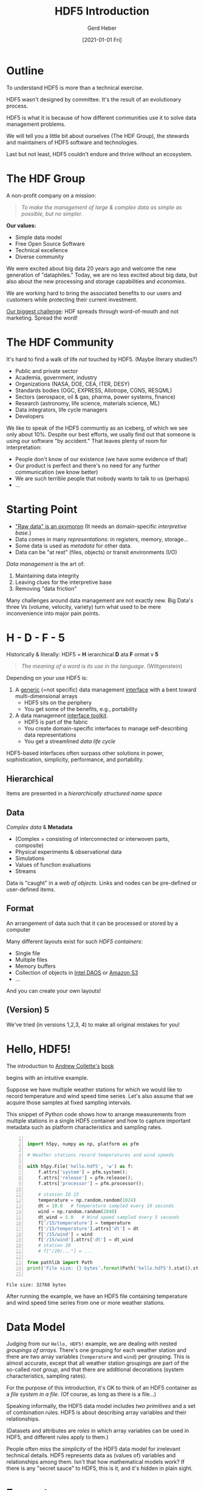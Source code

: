 #+TITLE: HDF5 Introduction
#+AUTHOR: Gerd Heber
#+EMAIL: gheber@hdfgroup.org
#+CREATOR: <a href="http://www.gnu.org/software/emacs/">Emacs</a> 27.1.90 (<a href="http://orgmode.org">Org</a> mode 9.4.4)
#+DATE: [2021-01-01 Fri]
#+OPTIONS: author:t creator:t email:t toc:nil num:nil
#+STARTUP: latexpreview

#+PROPERTY: header-args :eval never-export

* Outline

To understand HDF5 is more than a technical exercise.

HDF5 wasn't designed by committee. It's the result of an evolutionary process.

#+begin_src plantuml :hidden :file img/outline.png :exports results
@startmindmap
scale 1
<style>
mindmapDiagram {
.orange {
BackgroundColor orange
}
.blue {
BackgroundColor lightblue
}
.green {
BackgroundColor lightgreen
}
}
</style>
+ <b>HDF5</b> <<orange>>
++ <b>The HDF Group</b>
+++_ Values
+++_ Mission
+++_ Services
++ <i>Hello, HDF5!</i>
+++_ Learning Curve
++ Data Model
+++_ Array Variables
+++_ (Multi-)Graphs
+++_ Metadata
-- Software
---_ HDF5 Library
---_ Tools
---_ HSDS
-- Ecosystem <<green>>
---_ Python, R, Julia, ...
---_ Edge (IoT), HPC, Cloud
---_ Vendors
-- Communities <<blue>>
---_ Outreach
---_ Standards
---_ Data Products
@endmindmap
#+end_src

#+RESULTS:
[[file:img/outline.png]]

HDF5 is what it is because of how different communities use it to solve data
management problems.

We will tell you a little bit about ourselves (The HDF Group), the stewards and
maintainers of HDF5 software and technologies.

Last but not least, HDF5 couldn't endure and thrive without an ecosystem.

* The HDF Group

A non-profit company on a mission:

#+begin_quote
/To make the management of large & complex data as simple as possible, but no
simpler./
#+end_quote

*Our values:*

- Simple data model
- Free Open Source Software
- Technical excellence
- Diverse community

We were excited about big data 20 years ago and welcome the new generation of
"dataphiles."  Today, we are no less excited about big data, but also about the
new processing and storage capabilities and /economies/.

We are working hard to bring the associated benefits to our users and customers
while protecting their current investment.

_Our biggest challenge_: HDF spreads through word-of-mouth and not
marketing. Spread the word!

* The HDF Community

It's hard to find a walk of life /not/ touched by HDF5. (Maybe literary studies?)

- Public and private sector
- Academia, government, industry
- Organizations (NASA, DOE, CEA, ITER, DESY)
- Standards bodies (OGC, EXPRESS, Allotrope, CGNS, RESQML)
- Sectors (aerospace, oil & gas, pharma, power systems, finance)
- Research (astronomy, life science, materials science, ML)
- Data integrators, life cycle managers
- Developers

We like to speak of the HDF5 communtiy as an iceberg, of which we see only about
10%. Despite our best efforts, we usally find out that someone is using our software
"by accident." That leaves plenty of room for interpretation:

- People don't know of our existence (we have some evidence of that)
- Our product is perfect and there's no need for any further communication (we
  know better)
- We are such terrible people that nobody wants to talk to us (perhaps)
- ...

* Starting Point

- [[https://mitpress.mit.edu/books/raw-data-oxymoron]["Raw data" is an oxymoron]] (It needs an domain-specific /interpretive base/.)
- Data comes in many /representations/: in registers, memory, storage...
- Some data is used as /metadata/ for other data.
- Data can be "at rest" (files, objects) or transit environments (I/O)

/Data management/ is the art of:

  1. Maintaining data integrity
  2. Leaving clues for the interpretive base
  3. Removing "data friction"

Many challenges around data management are not exactly new. Big Data's three Vs
(volume, velocity, variety) turn what used to be mere inconvenience into major
pain points.

* H - D - F - 5

Historically & literally: HDF5 = *H* ierarchical *D* ata *F* ormat v *5*

#+begin_quote
/The meaning of a word is its use in the language./ (Wittgenstein)
#+end_quote

Depending on your use HDF5 is:

1. A _generic_ (=not specific) data management _interface_ with a bent
   toward multi-dimensional arrays
   - HDF5 sits on the periphery
   - You get some of the benefits, e.g., portability

2. A data management _interface toolkit_.
   - HDF5 is part of the fabric
   - You create domain-specific interfaces to manage self-describing data
     representations
   - You get a streamlined /data life cycle/

HDF5-based interfaces often surpass other solutions in power, sophistication,
simplicity, performance, and portability.

** Hierarchical

Items are presented in a /hierarchically structured name space/

#+begin_src plantuml :hidden :file img/hdf5-container.png :exports results
scale 1
actor User #red
rectangle "HDF5 Container" {
card B [
    / (root)
    |_ Level 1a
      |_ Level 2a
      |_ Level 2b
      |_ Level 2c
        |_ Level 3a
      |_ Level 2d
    |_ Level 1b
      |_ Level 2e
]
}
User -> B
  #+end_src

  #+RESULTS:
  [[file:img/hdf5-container.png]]

** Data

/Complex data/ & *Metadata*

  - (Complex = consisting of interconnected or interwoven parts, composite)
  - Physical experiments & observational data
  - Simulations
  - Values of function evaluations
  - Streams

Data is "caught" in a /web of objects./ Links and nodes can be pre-defined or
user-defined items.

#+begin_src plantuml :hidden :file img/technical-detail.png :exports results
scale 1
card "/" as root
interface " " as i1a
interface " " as i1b
interface " " as i2a
queue " " as i2b
interface " " as i2c
collections " " as i2d
cloud " " as i2e
node " " as i3a
root --> i1a : "Level 1a"
i1a --> i2a : "Level 2a"
i1a --> i2b : "Level 2b"
i1a --> i2c #blue;line.dotted;text:blue : "Level 2c"
i2c --> i3a : "Level 3a"
i1a --> i2d : "Level 2d"
root --> i1b #line:red;line.bold;text:red : "Level 1b"
i1b --> i2e #green;line.dashed;text:green : "Level 2e"
    #+end_src

    #+RESULTS:
    [[file:img/technical-detail.png]]

** Format

An arrangement of data such that it can be processed or stored by a computer

Many different layouts exist for such /HDF5 containers/:
- Single file
- Multiple files
- Memory buffers
- Collection of objects in [[https://www.intel.com/content/www/us/en/high-performance-computing/daos-high-performance-storage-brief.html][Intel DAOS]] or [[https://aws.amazon.com/s3/][Amazon S3]]
- ...

And you can create your own layouts!

** (Version) 5

We've tried (in versions 1,2,3, 4) to make all original mistakes for you!

* Hello, HDF5!

The introduction to [[https://g.co/kgs/dZehBL][Andrew Collette's]] [[https://www.oreilly.com/library/view/python-and-hdf5/9781491944981/][book]]

#+ATTR_HTML: :width 300px
#+ATTR_LATEX: :width 300px
[[file:./img/Python_and_HDF5.png]]

begins with an intuitive example.

Suppose we have multiple weather stations for which we would like to record
temperature and wind speed time series. Let's also assume that we acquire those
samples at fixed sampling intervals.

This snippet of Python code shows how to arrange measurements from multiple
stations in a single HDF5 container and how to capture important metadata such
as platform characteristics and sampling rates.

#+begin_src python -n :exports both :tangle "src/weather_station.py" :results output

import h5py, numpy as np, platform as pfm

# Weather stations record temperatures and wind speeds

with h5py.File('hello.hdf5', 'w') as f:
    f.attrs['system'] = pfm.system();
    f.attrs['release'] = pfm.release();
    f.attrs['processor'] = pfm.processor();

    # station ID 15
    temperature = np.random.random(1024)
    dt = 10.0   # Temperature sampled every 10 seconds
    wind = np.random.random(2048)
    dt_wind = 5.0   # Wind speed sampled every 5 seconds
    f['/15/temperature'] = temperature
    f['/15/temperature'].attrs['dt'] = dt
    f['/15/wind'] = wind
    f['/15/wind'].attrs['dt'] = dt_wind
    # station 20
    # f["/20/..."] = ...

from pathlib import Path
print('File size: {} bytes'.format(Path('hello.hdf5').stat().st_size))

#+end_src

#+RESULTS:
: File size: 32768 bytes

After running the example, we have an HDF5 file containing temperature and wind
speed time series from one or more weather stations.

* Data Model

Judging from our =Hello, HDF5!= example, we are dealing with nested /groupings of
arrays/.  There's one grouping for each weather station and there are two array
variables (=temperature= and =wind=) per grouping. This is almost accurate, except
that all weather station groupings are part of the so-called /root group/, and
that there are additional decorations (system characteristics, sampling rates).

#+begin_src plantuml :hidden :file img/hello-hdf5.png :exports results
scale 1
actor User #red
rectangle "HDF5 Container" {
card B [
    / (root)
    |_ 15
      |_ temperature
      |_ wind
    |_ 20
      |_ ...
]
}
User -> B
  #+end_src

  #+RESULTS:
  [[file:img/hello-hdf5.png]]

For the purpose of this introduction, it's OK to think of an HDF5 container as a
/file system in a file/. (Of course, as long as there is a file...)

Speaking informally, the HDF5 data model includes /two primitives/ and a set of
combination rules. HDF5 is about describing array variables and their
relationships.

#+begin_src plantuml :hidden :file img/hdf5-primitives.png :exports results
scale 1.5
skinparam rectangle {
    roundCorner<<Concept>> 25
}

rectangle "Variable" <<Concept>> {
  rectangle "Map" <<Concept>> {
    frame " map "
  }
  rectangle "Array" <<Concept>> {
    artifact " attribute "
    node "datset"
  }
}

rectangle "Grouping" <<Concept>> {
  folder "group"
}
#+end_src

#+RESULTS:
[[file:img/hdf5-primitives.png]]

(Datasets and attributes are /roles/ in which array variables can be used in HDF5,
and different rules apply to them.)

People often miss the /simplicity/ of the HDF5 data model for irrelevant
technical details. HDF5 represents data as (values of) variables and
relationships among them. Isn't that how mathematical models work? If there is
any "secret sauce" to HDF5, this is it, and it's hidden in plain sight.

* Ecosystem

HDF5 couldn't survive without users, without CONTRIBUTORS, or without an
ecosystem. Unless you are writing C code all the time (condolences!), it's very
likely that you are benefitting from the work of someone who doesn't work for
The HDF Group. Support us to support them, or support them directly!

** Language bindings

- It's hard to find a language for which there are no HDF5 bindings or an API
- The HDF Group develops and maintains a reference implementation in C and
  bindings for Fortran
- The community provides excellent bindings for Python, R, C++, Julia, .NET,
  Java...
- Third parties support HDF5 in their products, e.g., MathWorks, National
  Instruments, Wolfram, etc.

** IoT / Edge

Download a fully featured Python 3 IDE to your mobile device from the [[https://play.google.com/store/apps/details?id=ru.iiec.pydroid3][Google
Play store]].

#+ATTR_HTML: :width 480px
#+ATTR_LATEX: :width 480px
[[file:./img/Pydroid3.png]]

*Homework:* Run the ="Hello, HDF5!"= example on your phone and look at the file
on your computer!

** HPC (aka. Parallel HDF5) <<sec:hpc>>

 Below we illustrate how to transition from a single process writing to a
 dataset to multiple MPI-processes writing to different parts of a single
 dataset in a single shared HDF5 file. The code is written to emphasize
 similarities and to highlight the few places where they differ. The common
 portions are shown in the [[sec:boilerplate][appendix]].

*** A single process writing to a single dataset

The basic flow is as follows:
1. Create an HDF5 file (line [[(seq-fcrt)]])
2. Create an HDF5 dataset (line [[(seq-dcrt)]])
3. Select the destination in the file (line [[(seq-sel)]])
4. Write a data buffer  (line [[(seq-wrt)]])

#+headers: :flags "-I./src" :libs -lhdf5 :exports code
#+begin_src C -r -n :tangle src/hdf5-101.c :noweb no-export :results silent

#include "literate-hdf5.h"
#define SIZE 1024*1024

int main(int argc, char** argv)
{
  hid_t fapl, file, dset, file_space;
  float* buffer;
  hsize_t file_size;

  fapl = H5Pcreate(H5P_FILE_ACCESS);
  file = H5Fcreate("single-proc.h5", H5F_ACC_TRUNC, H5P_DEFAULT,
                   fapl); // (ref:seq-fcrt)

  dset = (*
          <<make-dataset>>) (file, "1Mi-floats", SIZE); // (ref:seq-dcrt)
  file_space = H5Dget_space(dset);
  H5Sselect_all(file_space);  // (ref:seq-sel)

  <<create-buffer-and-write>> // (ref:seq-wrt)

  <<clean-up>>
}

#+end_src

#+begin_src sh :exports both
h5dump -pBH single-proc.h5
#+end_src

#+RESULTS:
#+begin_example
HDF5 "single-proc.h5" {
SUPER_BLOCK {
   SUPERBLOCK_VERSION 0
   FREELIST_VERSION 0
   SYMBOLTABLE_VERSION 0
   OBJECTHEADER_VERSION 0
   OFFSET_SIZE 8
   LENGTH_SIZE 8
   BTREE_RANK 16
   BTREE_LEAF 4
   ISTORE_K 32
   FILE_SPACE_STRATEGY H5F_FSPACE_STRATEGY_FSM_AGGR
   FREE_SPACE_PERSIST FALSE
   FREE_SPACE_SECTION_THRESHOLD 1
   FILE_SPACE_PAGE_SIZE 4096
   USER_BLOCK {
      USERBLOCK_SIZE 0
   }
}
GROUP "/" {
   DATASET "1Mi-floats" {
      DATATYPE  H5T_IEEE_F32LE
      DATASPACE  SIMPLE { ( 1048576 ) / ( 1048576 ) }
      STORAGE_LAYOUT {
         CONTIGUOUS
         SIZE 4194304
         OFFSET 2048
      }
      FILTERS {
         NONE
      }
      FILLVALUE {
         FILL_TIME H5D_FILL_TIME_IFSET
         VALUE  H5D_FILL_VALUE_DEFAULT
      }
      ALLOCATION_TIME {
         H5D_ALLOC_TIME_LATE
      }
   }
}
}
#+end_example

*** Multiple MPI processes writing to a single dataset in a shared file

The basic flow is exactly the same as in the sequential case:
1. Create an HDF5 file (line [[(par-fcrt)]])
2. Create an HDF5 dataset (line [[(par-dcrt)]])
3. Select the destination in the file (lines [[(par-sel1)]] - [[(par-sel2)]])
4. Write a data buffer  (line [[(par-wrt)]])

There are only two differences between the sequential case and the MPI-parallel
case:
1. We have to instruct the HDF5 library to use MPI-IO layer (line [[(par-fapl)]])
2. Since the data buffers from different MPI ranks are destined for different
   "offsets" in the dataset, the selection process is rank dependent (lines
   [[(par-sel1)]] - [[(par-sel2)]])

/That's it./ Everything else is the same. Most importantly:

#+begin_quote
*The is only _one_ HDF5 file format.*
#+end_quote

It is impossible to tell if a given HDF5 file was created by a sequential or
parallel application.

Notice that the example is a case of /weak scaling/: each process writes the same
amount of data, and the total amount of data written is proportional to the
number of processes. (We speak of /strong scaling/ when the total amount of data
written is kept constant, independent of the number of writing MPI processes.)

#+headers: :flags "-I./src" :libs -lhdf5 -lmpi
#+begin_src C -r -n :tangle src/phdf5-101.c :noweb no-export :exports code :results silent

#include "literate-hdf5.h"
#define SIZE 1024*1024

int main(int argc, char** argv)
{
  int size, rank;
  <<mpi-boilerplate>>

  {
    hid_t fapl, file, dset, file_space;
    float* buffer;
    hsize_t file_size;

    fapl = H5Pcreate(H5P_FILE_ACCESS);
    H5Pset_fapl_mpio(fapl, MPI_COMM_WORLD, MPI_INFO_NULL); // (ref:par-fapl)
    file = H5Fcreate("multi-proc.h5", H5F_ACC_TRUNC, H5P_DEFAULT,
                     fapl); // (ref:par-fcrt)

    dset = (*
            <<make-dataset>>) (file, "xMi-floats", size*SIZE); // (ref:par-dcrt)
    file_space = H5Dget_space(dset);
    { // (ref:par-sel1)
      hsize_t start = rank*SIZE, count = 1, block = SIZE;
      H5Sselect_hyperslab(file_space, H5S_SELECT_SET,
                          &start, NULL, &count, &block);
    } // (ref:par-sel2)

    <<create-buffer-and-write>> // (ref:par-wrt)

    <<clean-up>>
  }

  MPI_Finalize(); // (ref:par-mpi-shutdown)
}

#+end_src

** Cloud

The best known example is the [[https://www.hdfgroup.org/solutions/highly-scalable-data-service-hsds/][Highly Scalable Data Service]] (HSDS). See John
Readey's [[https://www.youtube.com/watch?v=9b5TO7drqqE][presentation]].

*CAUTION:* To work with HDF5 in cloud-based environments means different things to
different audiences. Without context, it means just this:
#+begin_src plantuml :file img/cloud-hdf5.png :exports results
scale 2
cloud " HDF5 "
    #+end_src

    #+RESULTS:
    [[file:img/cloud-hdf5.png]]

*  Simple Data Analysis

*Reference:* [[https://www.youtube.com/watch?v=AP4LX8L7MFM][Reproducible Research with GNU Emacs and Org-mode]] by Thibault
Lestang

The following stochastic differential equation describes a [[https://en.wikipedia.org/wiki/Ornstein%E2%80%93Uhlenbeck_process][1D
/Ornstein-Uhlenbeck/ process]]:

\begin{equation}
\mathrm{d}x_t = -\mu x_t + \sqrt{2D}\mathrm{d}W_t
\end{equation}

$\mu > 0$ and $D > 0$ are parameters and $W_t$ denotes the Wiener process.

** Simulation

A sample trajectory of the stochastic process can be approximated with a snippet
of C++ code.

#+NAME: initial_data
#+HEADER: :includes '("<iostream>" "<random>")
#+begin_src C++ :cache yes :noweb yes :results silent
std::default_random_engine generator;
std::normal_distribution<> distribution{0.0, 1.0};

double dt = 0.1, mu = 0.0, D = 0.5;

double x = 0.0;

for (unsigned i = 0; i < 100; ++i)
  {
    auto t = i*dt;
    auto dw = distribution(generator);
    x += (mu - x)*dt + sqrt(2.*D)*dw;
    std::cout << t << " " << x << std::endl;
  }
#+end_src

** Visualization<<sec:viz>>

#+HEADER: :var timeseries=initial_data :results file :dir "./img/"
#+begin_src python :exports both
import numpy as np, matplotlib.pyplot as plt

timeseries = np.array(timeseries)
fig = plt.figure()
plt.plot(timeseries[:,0], timeseries[:,1])
plt.subplot(111).set_xlabel('t')
plt.subplot(111).set_ylabel('x')
plt.savefig('timeseries_vis.png')
return 'timeseries_vis.png'
#+end_src

#+RESULTS:
[[file:img/timeseries_vis.png]]

** Statistics

The following function computes the sample mean.

#+NAME: mean
#+HEADER: :var x=0
#+begin_src python :exports code
from numpy import array, mean
values = array(x)[:,1]
return mean(values)
#+end_src

After a long and complicated statistical analysis, we conclude that the sample
average is call_mean(initial_data) {{{results(=-0.023857982999999992=)}}}.

** Storing the sample trajectory

The following snippet stores our sample as a =100 x 2= 2D array.

#+begin_src python :var x=initial_data :exports both
import h5py, numpy as np

with h5py.File('hello.hdf5', 'a') as f:
    f['t_x'] = np.array(x)
    return 'SUCCESS'
#+end_src

#+RESULTS:
: SUCCESS

#+begin_src sh :results output :exports both
h5dump -H -d t_x hello.hdf5
#+end_src

#+RESULTS:
: HDF5 "hello.hdf5" {
: DATASET "t_x" {
:    DATATYPE  H5T_IEEE_F64LE
:    DATASPACE  SIMPLE { ( 100, 2 ) / ( 100, 2 ) }
: }
: }

Except for the name of the dataset =t_x=, it may not be obvious who's who.

*** Field names

The following snippet stores our sample as a =100= element 1D array of a compound
datatype.

#+begin_src python :var x=initial_data  :exports both

import h5py, numpy as np

dt = np.dtype([("time", np.double), ("position", np.double)])
a = np.array(x)

with h5py.File('hello.hdf5', 'a') as f:
    f.create_dataset("compound", (100,), dtype=dt)
    f['compound'][:,'time'] = a[:,0]
    f['compound'][:,'position'] = a[:,1]
    return 'SUCCESS'

#+end_src

#+RESULTS:
: SUCCESS

#+begin_src sh :results output :exports both
h5dump -H -d compound hello.hdf5
#+end_src

#+RESULTS:
: HDF5 "hello.hdf5" {
: DATASET "compound" {
:    DATATYPE  H5T_COMPOUND {
:       H5T_IEEE_F64LE "time";
:       H5T_IEEE_F64LE "position";
:    }
:    DATASPACE  SIMPLE { ( 100 ) / ( 100 ) }
: }
: }

* Creating a Self-Contained Package

** Setting attributes

Let's make this container more self-documenting by storing the simulation
parameters $\mathrm{d}t$, $D$, and $\mu$!

#+begin_src python :results silent

import h5py, numpy as np

with h5py.File('hello.hdf5', 'a') as f:
    dset = f["compound"]
    dset.attrs['dt'] = 0.1
    dset.attrs['D'] = 0.5
    dset.attrs['μ'] = 0.0

#+end_src

#+begin_src sh :results panel output :exports both
h5dump -A -d compound hello.hdf5
#+end_src

#+RESULTS:
#+begin_example
HDF5 "hello.hdf5" {
DATASET "compound" {
   DATATYPE  H5T_COMPOUND {
      H5T_IEEE_F64LE "time";
      H5T_IEEE_F64LE "position";
   }
   DATASPACE  SIMPLE { ( 100 ) / ( 100 ) }
   ATTRIBUTE "D" {
      DATATYPE  H5T_IEEE_F64LE
      DATASPACE  SCALAR
      DATA {
      (0): 0.5
      }
   }
   ATTRIBUTE "dt" {
      DATATYPE  H5T_IEEE_F64LE
      DATASPACE  SCALAR
      DATA {
      (0): 0.1
      }
   }
   ATTRIBUTE "μ" {
      DATATYPE  H5T_IEEE_F64LE
      DATASPACE  SCALAR
      DATA {
      (0): 0
      }
   }
}
}
#+end_example

Other good candidates for attributes include physical units, calibrations, RNG
seeds, etc.

** Image handling

In this section, we focus on /raster/ images. However, the two approaches
presented here apply, mutatis mutandis, to /vector/ images.

We can treat images as blobs or byte sequences (see the section [[sec:opaque][Opaque
datasets]]), or we cant treat them as 2D arrays of pixels/color values plus
certain metadata, e.g., palette (see the section [[sec:transparent][Annotated 2D
datasets]]). Whichever approach we choose determines how they then can be accessed
or manipulated.

*** Opaque datasets<<sec:opaque>>

#+header: :flags "-I./src" :libs -lhdf5
#+begin_src C -r -n :noweb no-export :tangle src/image2opaque.c :results output

#include "literate-hdf5.h"

int main(int argc, char** argv)
{
  size_t size;
  char* buf = (*
               <<read-image-bytes>>) ("./img/timeseries_vis.png", &size);
  printf("%ld\n", size);

  (*
   <<create-and-write-opaque-dset>>) ("hello.hdf5", "bytes", buf, size);

  free(buf);
  return 0;
}

  #+end_src

**** =<<read-image-bytes>>=

  #+begin_src C :noweb-ref read-image-bytes :exports code

lambda(char*, (const char* name, size_t* size),
       {
         char* result;
         FILE* fp = fopen(name, "rb");
         fseek(fp, 0L, SEEK_END);
         *size = ftell(fp);
         fseek(fp, 0, SEEK_SET);
         result = (char*) malloc(*size);
         fread(result, size, 1, fp);
         fclose(fp);
         return result;
       })

#+end_src

**** =<<create-and-write-opaque-dset>>=

#+begin_src C :noweb-ref create-and-write-opaque-dset :exports code

lambda(void,
       (const char* fname, const char* dname,
        const char* buf, size_t size),
       {
         hid_t file = H5Fopen(fname, H5F_ACC_RDWR, H5P_DEFAULT);
         hid_t dtype = H5Tcreate(H5T_OPAQUE, size);
         hid_t dspace = H5Screate(H5S_SCALAR);
         hid_t dset;
         H5Tset_tag(dtype, "image/png");
         dset = H5Dcreate(file, dname, dtype, dspace,
                          H5P_DEFAULT, H5P_DEFAULT, H5P_DEFAULT);
         H5Dwrite(dset, dtype, H5S_ALL, H5S_ALL, H5P_DEFAULT, buf);
         H5Dclose(dset);
         H5Sclose(dspace);
         H5Tclose(dtype);
         H5Fclose(file);
       })

#+end_src

*** Annotated 2D datasets<<sec:transparent>>

We use a simple tool =gif2h5= to create a dataset representation conforming to
the [[https://portal.hdfgroup.org/display/HDF5/HDF5+Image+and+Palette+Specification%2C+Version+1.2][HDF5 image specification]]. As a sample image, we use the sample trajectory
from section [[sec:viz][Visualization]]. Unfortunately, the simple =gif2h5= tool accepts only
GIF images, and we need to first convert the PNG file =timeseries_vis.png=.
[[https://imagemagick.org/index.php][ImageMagick]] to the rescue!

#+begin_src sh :results output :exports both
convert -version
#+end_src

#+RESULTS:
: Version: ImageMagick 6.9.10-23 Q16 x86_64 20190101 https://imagemagick.org
: Copyright: © 1999-2019 ImageMagick Studio LLC
: License: https://imagemagick.org/script/license.php
: Features: Cipher DPC Modules OpenMP
: Delegates (built-in): bzlib djvu fftw fontconfig freetype heic jbig jng jp2 jpeg lcms lqr ltdl lzma openexr pangocairo png tiff webp wmf x xml zlib

#+begin_src sh :results silent
convert ./img/timeseries_vis.png timeseries_vis.gif
#+end_src

Now we are ready to call =gif2h5=.

#+begin_src sh :results silent
gif2h5 timeseries_vis.gif timeseries_vis.h5
#+end_src

=timeseries_vis.h5= contains a 2D dataset of pixels called =Image0= and a 2D
palette called =global=.

#+begin_src sh :results output :exports both
h5ls -v timeseries_vis.h5
#+end_src

#+RESULTS:
#+begin_example
Opened "timeseries_vis.h5" with sec2 driver.
Image0                   Dataset {480/480, 640/640}
    Attribute: CLASS scalar
        Type:      6-byte null-terminated ASCII string
    Attribute: IMAGE_SUBCLASS scalar
        Type:      14-byte null-terminated ASCII string
    Attribute: IMAGE_VERSION scalar
        Type:      4-byte null-terminated ASCII string
    Attribute: PALETTE scalar
        Type:      object reference
    Location:  1:1400
    Links:     1
    Storage:   307200 logical bytes, 307200 allocated bytes, 100.00% utilization
    Type:      native unsigned char
global                   Dataset {128/128, 3/3}
    Attribute: CLASS scalar
        Type:      8-byte null-terminated ASCII string
    Attribute: PAL_VERSION scalar
        Type:      4-byte null-terminated ASCII string
    Location:  1:800
    Links:     1
    Storage:   384 logical bytes, 384 allocated bytes, 100.00% utilization
    Type:      native unsigned char
#+end_example

Use [[https://portal.hdfgroup.org/display/HDFVIEW/HDFView][HDFView]] to look at the image! (*TODO* Add a screenshot!)

Finally we copy the pixel and palette datasets to =hello.hdf5=.

#+begin_src sh :results panel output
h5copy -v -f ref -i timeseries_vis.h5 -s Image0 -o hello.hdf5 -d Image0
#+end_src

#+RESULTS:
: Copying file <timeseries_vis.h5> and object <Image0> to file <hello.hdf5> and object <Image0>
: Using ref flag

** Jamming a text file

Finally, we jam this text file (Org file)

#+NAME: org-file-name
#+begin_src emacs-lisp :results silent :exports none
buffer-file-name
#+end_src

#+begin_src sh :var ublock=org-file-name :results output verbatim :exports both
h5jam -i hello.hdf5 -u $ublock --clobber
head -n 10 hello.hdf5
#+end_src

#+RESULTS:
#+begin_example
,#+TITLE: HDF5 Introduction
,#+AUTHOR: Gerd Heber
,#+EMAIL: gheber@hdfgroup.org
,#+CREATOR: <a href="http://www.gnu.org/software/emacs/">Emacs</a> 27.1.90 (<a href="http://orgmode.org">Org</a> mode 9.4.4)
,#+DATE: [2021-01-01 Fri]
,#+OPTIONS: author:t creator:t email:t toc:nil num:nil

,#+PROPERTY: header-args :eval never-export

,* Outline
#+end_example

It's still an HDF5 file:

#+begin_src sh :results panel output :exports both
h5ls -vr hello.hdf5
#+end_src

#+RESULTS:
#+begin_example
Opened "hello.hdf5" with sec2 driver.
/                        Group
    Attribute: processor scalar
        Type:      variable-length null-terminated UTF-8 string
    Attribute: release scalar
        Type:      variable-length null-terminated UTF-8 string
    Attribute: system scalar
        Type:      variable-length null-terminated UTF-8 string
    Location:  1:96
    Links:     1
/15                      Group
    Location:  1:1344
    Links:     1
/15/temperature          Dataset {1024/1024}
    Attribute: dt scalar
        Type:      native double
    Location:  1:1072
    Links:     1
    Storage:   8192 logical bytes, 8192 allocated bytes, 100.00% utilization
    Type:      native double
/15/wind                 Dataset {2048/2048}
    Attribute: dt scalar
        Type:      native double
    Location:  1:14992
    Links:     1
    Storage:   16384 logical bytes, 16384 allocated bytes, 100.00% utilization
    Type:      native double
/Image0                  Dataset {480/480, 640/640}
    Attribute: CLASS scalar
        Type:      6-byte null-terminated ASCII string
    Attribute: IMAGE_SUBCLASS scalar
        Type:      14-byte null-terminated ASCII string
    Attribute: IMAGE_VERSION scalar
        Type:      4-byte null-terminated ASCII string
    Attribute: PALETTE scalar
        Type:      object reference
    Location:  1:347520
    Links:     1
    Storage:   307200 logical bytes, 307200 allocated bytes, 100.00% utilization
    Type:      native unsigned char
/compound                Dataset {100/100}
    Attribute: D scalar
        Type:      native double
    Attribute: dt scalar
        Type:      native double
    Attribute: \316\274 scalar
        Type:      native double
    Location:  1:36416
    Links:     1
    Storage:   1600 logical bytes, 1600 allocated bytes, 100.00% utilization
    Type:      struct {
                   "time"             +0    native double
                   "position"         +8    native double
               } 16 bytes
/t_x                     Dataset {100/100, 2/2}
    Location:  1:32768
    Links:     1
    Storage:   1600 logical bytes, 1600 allocated bytes, 100.00% utilization
    Type:      native double
/~obj_pointed_by_347888  Dataset {128/128, 3/3}
    Attribute: CLASS scalar
        Type:      8-byte null-terminated ASCII string
    Attribute: PAL_VERSION scalar
        Type:      4-byte null-terminated ASCII string
    Location:  1:347888
    Links:     2
    Storage:   384 logical bytes, 384 allocated bytes, 100.00% utilization
    Type:      native unsigned char
#+end_example

#+begin_src sh :results output
h5dump -BH hello.hdf5
#+end_src

#+RESULTS:
#+begin_example
HDF5 "hello.hdf5" {
SUPER_BLOCK {
   SUPERBLOCK_VERSION 0
   FREELIST_VERSION 0
   SYMBOLTABLE_VERSION 0
   OBJECTHEADER_VERSION 0
   OFFSET_SIZE 8
   LENGTH_SIZE 8
   BTREE_RANK 16
   BTREE_LEAF 4
   ISTORE_K 32
   FILE_SPACE_STRATEGY H5F_FSPACE_STRATEGY_FSM_AGGR
   FREE_SPACE_PERSIST FALSE
   FREE_SPACE_SECTION_THRESHOLD 1
   FILE_SPACE_PAGE_SIZE 4096
   USER_BLOCK {
      USERBLOCK_SIZE 32768
   }
}
GROUP "/" {
   ATTRIBUTE "processor" {
      DATATYPE  H5T_STRING {
         STRSIZE H5T_VARIABLE;
         STRPAD H5T_STR_NULLTERM;
         CSET H5T_CSET_UTF8;
         CTYPE H5T_C_S1;
      }
      DATASPACE  SCALAR
   }
   ATTRIBUTE "release" {
      DATATYPE  H5T_STRING {
         STRSIZE H5T_VARIABLE;
         STRPAD H5T_STR_NULLTERM;
         CSET H5T_CSET_UTF8;
         CTYPE H5T_C_S1;
      }
      DATASPACE  SCALAR
   }
   ATTRIBUTE "system" {
      DATATYPE  H5T_STRING {
         STRSIZE H5T_VARIABLE;
         STRPAD H5T_STR_NULLTERM;
         CSET H5T_CSET_UTF8;
         CTYPE H5T_C_S1;
      }
      DATASPACE  SCALAR
   }
   GROUP "15" {
      DATASET "temperature" {
         DATATYPE  H5T_IEEE_F64LE
         DATASPACE  SIMPLE { ( 1024 ) / ( 1024 ) }
         ATTRIBUTE "dt" {
            DATATYPE  H5T_IEEE_F64LE
            DATASPACE  SCALAR
         }
      }
      DATASET "wind" {
         DATATYPE  H5T_IEEE_F64LE
         DATASPACE  SIMPLE { ( 2048 ) / ( 2048 ) }
         ATTRIBUTE "dt" {
            DATATYPE  H5T_IEEE_F64LE
            DATASPACE  SCALAR
         }
      }
   }
   DATASET "Image0" {
      DATATYPE  H5T_STD_U8LE
      DATASPACE  SIMPLE { ( 480, 640 ) / ( 480, 640 ) }
      ATTRIBUTE "CLASS" {
         DATATYPE  H5T_STRING {
            STRSIZE 6;
            STRPAD H5T_STR_NULLTERM;
            CSET H5T_CSET_ASCII;
            CTYPE H5T_C_S1;
         }
         DATASPACE  SCALAR
      }
      ATTRIBUTE "IMAGE_SUBCLASS" {
         DATATYPE  H5T_STRING {
            STRSIZE 14;
            STRPAD H5T_STR_NULLTERM;
            CSET H5T_CSET_ASCII;
            CTYPE H5T_C_S1;
         }
         DATASPACE  SCALAR
      }
      ATTRIBUTE "IMAGE_VERSION" {
         DATATYPE  H5T_STRING {
            STRSIZE 4;
            STRPAD H5T_STR_NULLTERM;
            CSET H5T_CSET_ASCII;
            CTYPE H5T_C_S1;
         }
         DATASPACE  SCALAR
      }
      ATTRIBUTE "PALETTE" {
         DATATYPE  H5T_REFERENCE { H5T_STD_REF_OBJECT }
         DATASPACE  SCALAR
      }
   }
   DATASET "compound" {
      DATATYPE  H5T_COMPOUND {
         H5T_IEEE_F64LE "time";
         H5T_IEEE_F64LE "position";
      }
      DATASPACE  SIMPLE { ( 100 ) / ( 100 ) }
      ATTRIBUTE "D" {
         DATATYPE  H5T_IEEE_F64LE
         DATASPACE  SCALAR
      }
      ATTRIBUTE "dt" {
         DATATYPE  H5T_IEEE_F64LE
         DATASPACE  SCALAR
      }
      ATTRIBUTE "μ" {
         DATATYPE  H5T_IEEE_F64LE
         DATASPACE  SCALAR
      }
   }
   DATASET "t_x" {
      DATATYPE  H5T_IEEE_F64LE
      DATASPACE  SIMPLE { ( 100, 2 ) / ( 100, 2 ) }
   }
   DATASET "~obj_pointed_by_347888" {
      DATATYPE  H5T_STD_U8LE
      DATASPACE  SIMPLE { ( 128, 3 ) / ( 128, 3 ) }
      ATTRIBUTE "CLASS" {
         DATATYPE  H5T_STRING {
            STRSIZE 8;
            STRPAD H5T_STR_NULLTERM;
            CSET H5T_CSET_ASCII;
            CTYPE H5T_C_S1;
         }
         DATASPACE  SCALAR
      }
      ATTRIBUTE "PAL_VERSION" {
         DATATYPE  H5T_STRING {
            STRSIZE 4;
            STRPAD H5T_STR_NULLTERM;
            CSET H5T_CSET_ASCII;
            CTYPE H5T_C_S1;
         }
         DATASPACE  SCALAR
      }
   }
}
}
#+end_example

We can extract the so-called /user block/ at the beginning of the file with =h5unjam=:

#+begin_src sh :results silent :exports code
h5unjam -i hello.hdf5 -o no-user-block.h5 -u user-block.org
#+end_src

#+begin_src sh :results output
head -n 10 user-block.org
#+end_src

#+RESULTS:
#+begin_example
,#+TITLE: HDF5 Introduction
,#+AUTHOR: Gerd Heber
,#+EMAIL: gheber@hdfgroup.org
,#+CREATOR: <a href="http://www.gnu.org/software/emacs/">Emacs</a> 27.1.90 (<a href="http://orgmode.org">Org</a> mode 9.4.4)
,#+DATE: [2021-01-01 Fri]
,#+OPTIONS: author:t creator:t email:t toc:nil num:nil

,#+PROPERTY: header-args :eval never-export

,* Outline
#+end_example

* Appendix <<sec:appendix>>

** Boilerplate and common code <<sec:boilerplate>>

In this section, we provide the common code snippets for the [[sec:hpc][sequential and
parallel examples]].

*** =<<mpi-boilerplate>>=

This typical MPI boilerplate. Each MPI process determines the communicator size
and its own rank.

#+begin_src C -r -n :noweb-ref mpi-boilerplate

MPI_Init(&argc, &argv);
MPI_Comm_size(MPI_COMM_WORLD, &size);
MPI_Comm_rank(MPI_COMM_WORLD, &rank);

#+end_src

*** =<<make-dataset>>=

To create a dataset (array variable) we need to specify its shape (line [[(dsp-crt)]]) and the
datatype of its elements (~H5T_IEEE_F32~ on line [[(dst-crt)]]).

#+begin_src C -r -n :noweb-ref make-dataset

lambda(hid_t, (hid_t file, const char* name, hsize_t elt_count),
       {
         hid_t result;
         hid_t fspace = H5Screate_simple(1, (hsize_t[]) { elt_count },
                                         NULL); // (ref:dsp-crt)
         result = H5Dcreate(file, name, H5T_IEEE_F32LE, fspace,
                            H5P_DEFAULT, H5P_DEFAULT, H5P_DEFAULT); // (ref:dst-crt)
         H5Sclose(fspace);
         return result;
       })

#+end_src

*** =<<create-buffer-and-write>>=

We create and initialize the data buffer to be written. Its shape is described
by its in-memory dataspace ~mem_space~ (line [[(msp)]]). Since we are writing the
entire buffer, we are selecting all elements (line [[(msp-sel)]]).

#+begin_src C -r -n :noweb-ref create-buffer-and-write

buffer = (float*) malloc(SIZE*sizeof(float));
{ /* Do something interesting with buffer! */
  size_t i;
  for (i = 0; i < SIZE; ++i)
    buffer[i] = (float) i;
}

{
  hid_t mem_space = H5Screate_simple(1, (hsize_t[]) { SIZE }, NULL); // (ref:msp)
  H5Sselect_all(mem_space); // (ref:msp-sel)

  H5Dwrite(dset, H5T_NATIVE_FLOAT, mem_space, file_space, H5P_DEFAULT,
         buffer);

  H5Sclose(mem_space);
}

#+end_src

*** =<<clean-up>>=

Adhering to the HDF5 library's handle discipline is the A and $\Omega$ when
working with the C-API. All resources acquired in the course of an application
must be released eventually.

#+begin_src C -r -n :noweb-ref clean-up

H5Pclose(fapl);
free(buffer);
H5Sclose(file_space);
H5Dclose(dset);
H5Fclose(file);

#+end_src

* COMMENT Local Variables

# Local Variables:
# org-html-head: "<link rel=\"stylesheet\" type=\"text/css\" href=\"css/stylesheet.css\" />"
# org-coderef-label-format: "// (ref:%s)"
# End:
